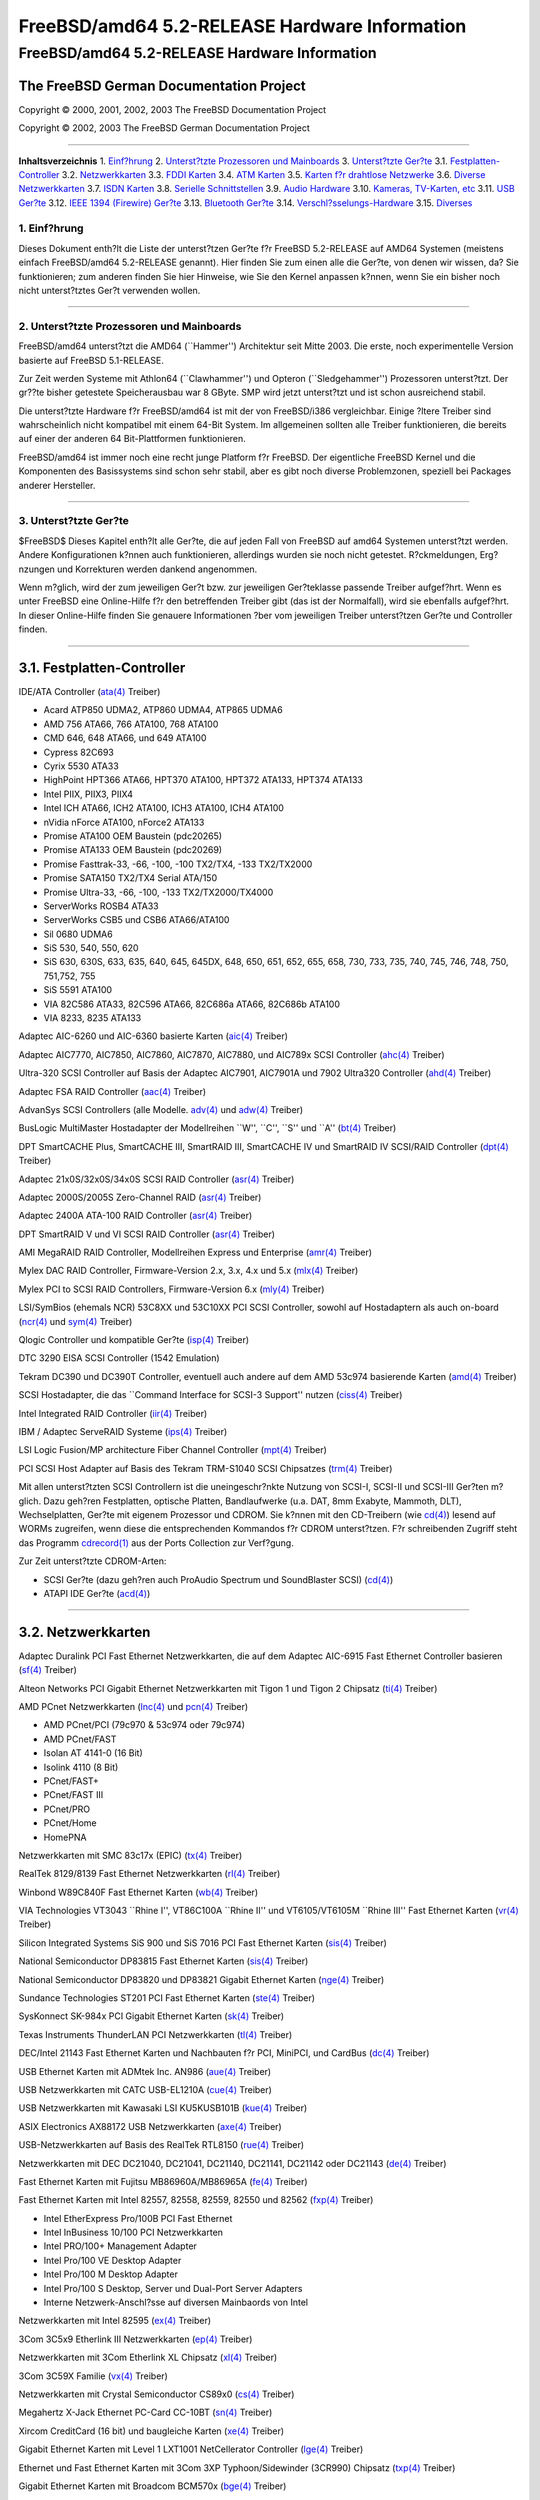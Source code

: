 ==============================================
FreeBSD/amd64 5.2-RELEASE Hardware Information
==============================================

.. raw:: html

   <div class="ARTICLE">

.. raw:: html

   <div class="TITLEPAGE">

FreeBSD/amd64 5.2-RELEASE Hardware Information
==============================================

The FreeBSD German Documentation Project
~~~~~~~~~~~~~~~~~~~~~~~~~~~~~~~~~~~~~~~~

Copyright © 2000, 2001, 2002, 2003 The FreeBSD Documentation Project

Copyright © 2002, 2003 The FreeBSD German Documentation Project

--------------

.. raw:: html

   </div>

.. raw:: html

   <div class="TOC">

**Inhaltsverzeichnis**
1. `Einf?hrung <#INTRO>`__
2. `Unterst?tzte Prozessoren und Mainboards <#PROC>`__
3. `Unterst?tzte Ger?te <#SUPPORT>`__
3.1. `Festplatten-Controller <#AEN39>`__
3.2. `Netzwerkkarten <#ETHERNET>`__
3.3. `FDDI Karten <#AEN758>`__
3.4. `ATM Karten <#AEN768>`__
3.5. `Karten f?r drahtlose Netzwerke <#AEN787>`__
3.6. `Diverse Netzwerkkarten <#AEN813>`__
3.7. `ISDN Karten <#AEN836>`__
3.8. `Serielle Schnittstellen <#AEN900>`__
3.9. `Audio Hardware <#AEN1073>`__
3.10. `Kameras, TV-Karten, etc <#AEN1195>`__
3.11. `USB Ger?te <#USB>`__
3.12. `IEEE 1394 (Firewire) Ger?te <#FIREWIRE>`__
3.13. `Bluetooth Ger?te <#BLUETOOTH>`__
3.14. `Verschl?sselungs-Hardware <#AEN1421>`__
3.15. `Diverses <#AEN1439>`__

.. raw:: html

   </div>

.. raw:: html

   <div class="SECT1">

1. Einf?hrung
-------------

Dieses Dokument enth?lt die Liste der unterst?tzen Ger?te f?r FreeBSD
5.2-RELEASE auf AMD64 Systemen (meistens einfach FreeBSD/amd64
5.2-RELEASE genannt). Hier finden Sie zum einen alle die Ger?te, von
denen wir wissen, da? Sie funktionieren; zum anderen finden Sie hier
Hinweise, wie Sie den Kernel anpassen k?nnen, wenn Sie ein bisher noch
nicht unterst?tztes Ger?t verwenden wollen.

.. raw:: html

   <div class="NOTE">

    **Anmerkung:** Dieses Dokument enth?lt Informationen f?r AMD64
    Systeme. Andere Versionen dieses Dokumentes, die f?r andere
    Plattformen gedacht sind, werden in vielen Punkten von diesem
    Dokument abweichen.

.. raw:: html

   </div>

.. raw:: html

   </div>

.. raw:: html

   <div class="SECT1">

--------------

2. Unterst?tzte Prozessoren und Mainboards
------------------------------------------

FreeBSD/amd64 unterst?tzt die AMD64 (\`\`Hammer'') Architektur seit
Mitte 2003. Die erste, noch experimentelle Version basierte auf FreeBSD
5.1-RELEASE.

Zur Zeit werden Systeme mit Athlon64 (\`\`Clawhammer'') und Opteron
(\`\`Sledgehammer'') Prozessoren unterst?tzt. Der gr??te bisher
getestete Speicherausbau war 8 GByte. SMP wird jetzt unterst?tzt und ist
schon ausreichend stabil.

Die unterst?tzte Hardware f?r FreeBSD/amd64 ist mit der von FreeBSD/i386
vergleichbar. Einige ?ltere Treiber sind wahrscheinlich nicht kompatibel
mit einem 64-Bit System. Im allgemeinen sollten alle Treiber
funktionieren, die bereits auf einer der anderen 64 Bit-Plattformen
funktionieren.

FreeBSD/amd64 ist immer noch eine recht junge Platform f?r FreeBSD. Der
eigentliche FreeBSD Kernel und die Komponenten des Basissystems sind
schon sehr stabil, aber es gibt noch diverse Problemzonen, speziell bei
Packages anderer Hersteller.

.. raw:: html

   </div>

.. raw:: html

   <div class="SECT1">

--------------

3. Unterst?tzte Ger?te
----------------------

$FreeBSD$
Dieses Kapitel enth?lt alle Ger?te, die auf jeden Fall von FreeBSD auf
amd64 Systemen unterst?tzt werden. Andere Konfigurationen k?nnen auch
funktionieren, allerdings wurden sie noch nicht getestet. R?ckmeldungen,
Erg?nzungen und Korrekturen werden dankend angenommen.

Wenn m?glich, wird der zum jeweiligen Ger?t bzw. zur jeweiligen
Ger?teklasse passende Treiber aufgef?hrt. Wenn es unter FreeBSD eine
Online-Hilfe f?r den betreffenden Treiber gibt (das ist der Normalfall),
wird sie ebenfalls aufgef?hrt. In dieser Online-Hilfe finden Sie
genauere Informationen ?ber vom jeweiligen Treiber unterst?tzen Ger?te
und Controller finden.

.. raw:: html

   <div class="NOTE">

    **Anmerkung:** Die Listen der von den jeweiligen Treiber
    unterst?tzen Ger?te werden nach und nach aus diesem Dokument
    entfernt, damit es nur noch eine, zuverl?ssige Quelle f?r diese
    Informationen gibt. Wenn diese Aufr?umarbeiten abgeschlossen sind,
    finden Sie die Liste der von einem Treiber unterst?tzten Ger?te in
    der Onlinehilfe zum jeweiligen Treiber.

.. raw:: html

   </div>

.. raw:: html

   <div class="SECT2">

--------------

3.1. Festplatten-Controller
~~~~~~~~~~~~~~~~~~~~~~~~~~~

IDE/ATA Controller
(`ata(4) <http://www.FreeBSD.org/cgi/man.cgi?query=ata&sektion=4&manpath=FreeBSD+5.2-RELEASE>`__
Treiber)

-  Acard ATP850 UDMA2, ATP860 UDMA4, ATP865 UDMA6

-  AMD 756 ATA66, 766 ATA100, 768 ATA100

-  CMD 646, 648 ATA66, und 649 ATA100

-  Cypress 82C693

-  Cyrix 5530 ATA33

-  HighPoint HPT366 ATA66, HPT370 ATA100, HPT372 ATA133, HPT374 ATA133

-  Intel PIIX, PIIX3, PIIX4

-  Intel ICH ATA66, ICH2 ATA100, ICH3 ATA100, ICH4 ATA100

-  nVidia nForce ATA100, nForce2 ATA133

-  Promise ATA100 OEM Baustein (pdc20265)

-  Promise ATA133 OEM Baustein (pdc20269)

-  Promise Fasttrak-33, -66, -100, -100 TX2/TX4, -133 TX2/TX2000

-  Promise SATA150 TX2/TX4 Serial ATA/150

-  Promise Ultra-33, -66, -100, -133 TX2/TX2000/TX4000

-  ServerWorks ROSB4 ATA33

-  ServerWorks CSB5 und CSB6 ATA66/ATA100

-  Sil 0680 UDMA6

-  SiS 530, 540, 550, 620

-  SiS 630, 630S, 633, 635, 640, 645, 645DX, 648, 650, 651, 652, 655,
   658, 730, 733, 735, 740, 745, 746, 748, 750, 751,752, 755

-  SiS 5591 ATA100

-  VIA 82C586 ATA33, 82C596 ATA66, 82C686a ATA66, 82C686b ATA100

-  VIA 8233, 8235 ATA133

Adaptec AIC-6260 und AIC-6360 basierte Karten
(`aic(4) <http://www.FreeBSD.org/cgi/man.cgi?query=aic&sektion=4&manpath=FreeBSD+5.2-RELEASE>`__
Treiber)

Adaptec AIC7770, AIC7850, AIC7860, AIC7870, AIC7880, und AIC789x SCSI
Controller
(`ahc(4) <http://www.FreeBSD.org/cgi/man.cgi?query=ahc&sektion=4&manpath=FreeBSD+5.2-RELEASE>`__
Treiber)

Ultra-320 SCSI Controller auf Basis der Adaptec AIC7901, AIC7901A und
7902 Ultra320 Controller
(`ahd(4) <http://www.FreeBSD.org/cgi/man.cgi?query=ahd&sektion=4&manpath=FreeBSD+5.2-RELEASE>`__
Treiber)

Adaptec FSA RAID Controller
(`aac(4) <http://www.FreeBSD.org/cgi/man.cgi?query=aac&sektion=4&manpath=FreeBSD+5.2-RELEASE>`__
Treiber)

AdvanSys SCSI Controllers (alle Modelle.
`adv(4) <http://www.FreeBSD.org/cgi/man.cgi?query=adv&sektion=4&manpath=FreeBSD+5.2-RELEASE>`__
und
`adw(4) <http://www.FreeBSD.org/cgi/man.cgi?query=adw&sektion=4&manpath=FreeBSD+5.2-RELEASE>`__
Treiber)

BusLogic MultiMaster Hostadapter der Modellreihen \`\`W'', \`\`C'',
\`\`S'' und \`\`A''
(`bt(4) <http://www.FreeBSD.org/cgi/man.cgi?query=bt&sektion=4&manpath=FreeBSD+5.2-RELEASE>`__
Treiber)

DPT SmartCACHE Plus, SmartCACHE III, SmartRAID III, SmartCACHE IV und
SmartRAID IV SCSI/RAID Controller
(`dpt(4) <http://www.FreeBSD.org/cgi/man.cgi?query=dpt&sektion=4&manpath=FreeBSD+5.2-RELEASE>`__
Treiber)

Adaptec 21x0S/32x0S/34x0S SCSI RAID Controller
(`asr(4) <http://www.FreeBSD.org/cgi/man.cgi?query=asr&sektion=4&manpath=FreeBSD+5.2-RELEASE>`__
Treiber)

Adaptec 2000S/2005S Zero-Channel RAID
(`asr(4) <http://www.FreeBSD.org/cgi/man.cgi?query=asr&sektion=4&manpath=FreeBSD+5.2-RELEASE>`__
Treiber)

Adaptec 2400A ATA-100 RAID Controller
(`asr(4) <http://www.FreeBSD.org/cgi/man.cgi?query=asr&sektion=4&manpath=FreeBSD+5.2-RELEASE>`__
Treiber)

DPT SmartRAID V und VI SCSI RAID Controller
(`asr(4) <http://www.FreeBSD.org/cgi/man.cgi?query=asr&sektion=4&manpath=FreeBSD+5.2-RELEASE>`__
Treiber)

AMI MegaRAID RAID Controller, Modellreihen Express und Enterprise
(`amr(4) <http://www.FreeBSD.org/cgi/man.cgi?query=amr&sektion=4&manpath=FreeBSD+5.2-RELEASE>`__
Treiber)

.. raw:: html

   <div class="NOTE">

    **Anmerkung:** Sie k?nnen von diesen Hostadapter booten. Die
    EISA-Varianten werden nicht unterst?tzt.

.. raw:: html

   </div>

Mylex DAC RAID Controller, Firmware-Version 2.x, 3.x, 4.x und 5.x
(`mlx(4) <http://www.FreeBSD.org/cgi/man.cgi?query=mlx&sektion=4&manpath=FreeBSD+5.2-RELEASE>`__
Treiber)

.. raw:: html

   <div class="NOTE">

    **Anmerkung:** Sie k?nnen von diesen Hostadapter booten. Die
    EISA-Varianten werden nicht unterst?tzt.

.. raw:: html

   </div>

Mylex PCI to SCSI RAID Controllers, Firmware-Version 6.x
(`mly(4) <http://www.FreeBSD.org/cgi/man.cgi?query=mly&sektion=4&manpath=FreeBSD+5.2-RELEASE>`__
Treiber)

LSI/SymBios (ehemals NCR) 53C8XX und 53C10XX PCI SCSI Controller, sowohl
auf Hostadaptern als auch on-board
(`ncr(4) <http://www.FreeBSD.org/cgi/man.cgi?query=ncr&sektion=4&manpath=FreeBSD+5.2-RELEASE>`__
und
`sym(4) <http://www.FreeBSD.org/cgi/man.cgi?query=sym&sektion=4&manpath=FreeBSD+5.2-RELEASE>`__
Treiber)

Qlogic Controller und kompatible Ger?te
(`isp(4) <http://www.FreeBSD.org/cgi/man.cgi?query=isp&sektion=4&manpath=FreeBSD+5.2-RELEASE>`__
Treiber)

DTC 3290 EISA SCSI Controller (1542 Emulation)

Tekram DC390 und DC390T Controller, eventuell auch andere auf dem AMD
53c974 basierende Karten
(`amd(4) <http://www.FreeBSD.org/cgi/man.cgi?query=amd&sektion=4&manpath=FreeBSD+5.2-RELEASE>`__
Treiber)

SCSI Hostadapter, die das \`\`Command Interface for SCSI-3 Support''
nutzen
(`ciss(4) <http://www.FreeBSD.org/cgi/man.cgi?query=ciss&sektion=4&manpath=FreeBSD+5.2-RELEASE>`__
Treiber)

Intel Integrated RAID Controller
(`iir(4) <http://www.FreeBSD.org/cgi/man.cgi?query=iir&sektion=4&manpath=FreeBSD+5.2-RELEASE>`__
Treiber)

IBM / Adaptec ServeRAID Systeme
(`ips(4) <http://www.FreeBSD.org/cgi/man.cgi?query=ips&sektion=4&manpath=FreeBSD+5.2-RELEASE>`__
Treiber)

LSI Logic Fusion/MP architecture Fiber Channel Controller
(`mpt(4) <http://www.FreeBSD.org/cgi/man.cgi?query=mpt&sektion=4&manpath=FreeBSD+5.2-RELEASE>`__
Treiber)

PCI SCSI Host Adapter auf Basis des Tekram TRM-S1040 SCSI Chipsatzes
(`trm(4) <http://www.FreeBSD.org/cgi/man.cgi?query=trm&sektion=4&manpath=FreeBSD+5.2-RELEASE>`__
Treiber)

Mit allen unterst?tzten SCSI Controllern ist die uneingeschr?nkte
Nutzung von SCSI-I, SCSI-II und SCSI-III Ger?ten m?glich. Dazu geh?ren
Festplatten, optische Platten, Bandlaufwerke (u.a. DAT, 8mm Exabyte,
Mammoth, DLT), Wechselplatten, Ger?te mit eigenem Prozessor und CDROM.
Sie k?nnen mit den CD-Treibern (wie
`cd(4) <http://www.FreeBSD.org/cgi/man.cgi?query=cd&sektion=4&manpath=FreeBSD+5.2-RELEASE>`__)
lesend auf WORMs zugreifen, wenn diese die entsprechenden Kommandos f?r
CDROM unterst?tzen. F?r schreibenden Zugriff steht das Programm
`cdrecord(1) <http://www.FreeBSD.org/cgi/man.cgi?query=cdrecord&sektion=1&manpath=FreeBSD+Ports>`__
aus der Ports Collection zur Verf?gung.

Zur Zeit unterst?tzte CDROM-Arten:

-  SCSI Ger?te (dazu geh?ren auch ProAudio Spectrum und SoundBlaster
   SCSI)
   (`cd(4) <http://www.FreeBSD.org/cgi/man.cgi?query=cd&sektion=4&manpath=FreeBSD+5.2-RELEASE>`__)

-  ATAPI IDE Ger?te
   (`acd(4) <http://www.FreeBSD.org/cgi/man.cgi?query=acd&sektion=4&manpath=FreeBSD+5.2-RELEASE>`__)

.. raw:: html

   </div>

.. raw:: html

   <div class="SECT2">

--------------

3.2. Netzwerkkarten
~~~~~~~~~~~~~~~~~~~

Adaptec Duralink PCI Fast Ethernet Netzwerkkarten, die auf dem Adaptec
AIC-6915 Fast Ethernet Controller basieren
(`sf(4) <http://www.FreeBSD.org/cgi/man.cgi?query=sf&sektion=4&manpath=FreeBSD+5.2-RELEASE>`__
Treiber)

Alteon Networks PCI Gigabit Ethernet Netzwerkkarten mit Tigon 1 und
Tigon 2 Chipsatz
(`ti(4) <http://www.FreeBSD.org/cgi/man.cgi?query=ti&sektion=4&manpath=FreeBSD+5.2-RELEASE>`__
Treiber)

AMD PCnet Netzwerkkarten
(`lnc(4) <http://www.FreeBSD.org/cgi/man.cgi?query=lnc&sektion=4&manpath=FreeBSD+5.2-RELEASE>`__
und
`pcn(4) <http://www.FreeBSD.org/cgi/man.cgi?query=pcn&sektion=4&manpath=FreeBSD+5.2-RELEASE>`__
Treiber)

-  AMD PCnet/PCI (79c970 & 53c974 oder 79c974)

-  AMD PCnet/FAST

-  Isolan AT 4141-0 (16 Bit)

-  Isolink 4110 (8 Bit)

-  PCnet/FAST+

-  PCnet/FAST III

-  PCnet/PRO

-  PCnet/Home

-  HomePNA

Netzwerkkarten mit SMC 83c17x (EPIC)
(`tx(4) <http://www.FreeBSD.org/cgi/man.cgi?query=tx&sektion=4&manpath=FreeBSD+5.2-RELEASE>`__
Treiber)

RealTek 8129/8139 Fast Ethernet Netzwerkkarten
(`rl(4) <http://www.FreeBSD.org/cgi/man.cgi?query=rl&sektion=4&manpath=FreeBSD+5.2-RELEASE>`__
Treiber)

Winbond W89C840F Fast Ethernet Karten
(`wb(4) <http://www.FreeBSD.org/cgi/man.cgi?query=wb&sektion=4&manpath=FreeBSD+5.2-RELEASE>`__
Treiber)

VIA Technologies VT3043 \`\`Rhine I'', VT86C100A \`\`Rhine II'' und
VT6105/VT6105M \`\`Rhine III'' Fast Ethernet Karten
(`vr(4) <http://www.FreeBSD.org/cgi/man.cgi?query=vr&sektion=4&manpath=FreeBSD+5.2-RELEASE>`__
Treiber)

Silicon Integrated Systems SiS 900 und SiS 7016 PCI Fast Ethernet Karten
(`sis(4) <http://www.FreeBSD.org/cgi/man.cgi?query=sis&sektion=4&manpath=FreeBSD+5.2-RELEASE>`__
Treiber)

National Semiconductor DP83815 Fast Ethernet Karten
(`sis(4) <http://www.FreeBSD.org/cgi/man.cgi?query=sis&sektion=4&manpath=FreeBSD+5.2-RELEASE>`__
Treiber)

National Semiconductor DP83820 und DP83821 Gigabit Ethernet Karten
(`nge(4) <http://www.FreeBSD.org/cgi/man.cgi?query=nge&sektion=4&manpath=FreeBSD+5.2-RELEASE>`__
Treiber)

Sundance Technologies ST201 PCI Fast Ethernet Karten
(`ste(4) <http://www.FreeBSD.org/cgi/man.cgi?query=ste&sektion=4&manpath=FreeBSD+5.2-RELEASE>`__
Treiber)

SysKonnect SK-984x PCI Gigabit Ethernet Karten
(`sk(4) <http://www.FreeBSD.org/cgi/man.cgi?query=sk&sektion=4&manpath=FreeBSD+5.2-RELEASE>`__
Treiber)

Texas Instruments ThunderLAN PCI Netzwerkkarten
(`tl(4) <http://www.FreeBSD.org/cgi/man.cgi?query=tl&sektion=4&manpath=FreeBSD+5.2-RELEASE>`__
Treiber)

DEC/Intel 21143 Fast Ethernet Karten und Nachbauten f?r PCI, MiniPCI,
und CardBus
(`dc(4) <http://www.FreeBSD.org/cgi/man.cgi?query=dc&sektion=4&manpath=FreeBSD+5.2-RELEASE>`__
Treiber)

USB Ethernet Karten mit ADMtek Inc. AN986
(`aue(4) <http://www.FreeBSD.org/cgi/man.cgi?query=aue&sektion=4&manpath=FreeBSD+5.2-RELEASE>`__
Treiber)

USB Netzwerkkarten mit CATC USB-EL1210A
(`cue(4) <http://www.FreeBSD.org/cgi/man.cgi?query=cue&sektion=4&manpath=FreeBSD+5.2-RELEASE>`__
Treiber)

USB Netzwerkkarten mit Kawasaki LSI KU5KUSB101B
(`kue(4) <http://www.FreeBSD.org/cgi/man.cgi?query=kue&sektion=4&manpath=FreeBSD+5.2-RELEASE>`__
Treiber)

ASIX Electronics AX88172 USB Netzwerkkarten
(`axe(4) <http://www.FreeBSD.org/cgi/man.cgi?query=axe&sektion=4&manpath=FreeBSD+5.2-RELEASE>`__
Treiber)

USB-Netzwerkkarten auf Basis des RealTek RTL8150
(`rue(4) <http://www.FreeBSD.org/cgi/man.cgi?query=rue&sektion=4&manpath=FreeBSD+5.2-RELEASE>`__
Treiber)

Netzwerkkarten mit DEC DC21040, DC21041, DC21140, DC21141, DC21142 oder
DC21143
(`de(4) <http://www.FreeBSD.org/cgi/man.cgi?query=de&sektion=4&manpath=FreeBSD+5.2-RELEASE>`__
Treiber)

Fast Ethernet Karten mit Fujitsu MB86960A/MB86965A
(`fe(4) <http://www.FreeBSD.org/cgi/man.cgi?query=fe&sektion=4&manpath=FreeBSD+5.2-RELEASE>`__
Treiber)

Fast Ethernet Karten mit Intel 82557, 82558, 82559, 82550 und 82562
(`fxp(4) <http://www.FreeBSD.org/cgi/man.cgi?query=fxp&sektion=4&manpath=FreeBSD+5.2-RELEASE>`__
Treiber)

-  Intel EtherExpress Pro/100B PCI Fast Ethernet

-  Intel InBusiness 10/100 PCI Netzwerkkarten

-  Intel PRO/100+ Management Adapter

-  Intel Pro/100 VE Desktop Adapter

-  Intel Pro/100 M Desktop Adapter

-  Intel Pro/100 S Desktop, Server und Dual-Port Server Adapters

-  Interne Netzwerk-Anschl?sse auf diversen Mainbaords von Intel

Netzwerkkarten mit Intel 82595
(`ex(4) <http://www.FreeBSD.org/cgi/man.cgi?query=ex&sektion=4&manpath=FreeBSD+5.2-RELEASE>`__
Treiber)

3Com 3C5x9 Etherlink III Netzwerkkarten
(`ep(4) <http://www.FreeBSD.org/cgi/man.cgi?query=ep&sektion=4&manpath=FreeBSD+5.2-RELEASE>`__
Treiber)

Netzwerkkarten mit 3Com Etherlink XL Chipsatz
(`xl(4) <http://www.FreeBSD.org/cgi/man.cgi?query=xl&sektion=4&manpath=FreeBSD+5.2-RELEASE>`__
Treiber)

3Com 3C59X Familie
(`vx(4) <http://www.FreeBSD.org/cgi/man.cgi?query=vx&sektion=4&manpath=FreeBSD+5.2-RELEASE>`__
Treiber)

Netzwerkkarten mit Crystal Semiconductor CS89x0
(`cs(4) <http://www.FreeBSD.org/cgi/man.cgi?query=cs&sektion=4&manpath=FreeBSD+5.2-RELEASE>`__
Treiber)

Megahertz X-Jack Ethernet PC-Card CC-10BT
(`sn(4) <http://www.FreeBSD.org/cgi/man.cgi?query=sn&sektion=4&manpath=FreeBSD+5.2-RELEASE>`__
Treiber)

Xircom CreditCard (16 bit) und baugleiche Karten
(`xe(4) <http://www.FreeBSD.org/cgi/man.cgi?query=xe&sektion=4&manpath=FreeBSD+5.2-RELEASE>`__
Treiber)

Gigabit Ethernet Karten mit Level 1 LXT1001 NetCellerator Controller
(`lge(4) <http://www.FreeBSD.org/cgi/man.cgi?query=lge&sektion=4&manpath=FreeBSD+5.2-RELEASE>`__
Treiber)

Ethernet und Fast Ethernet Karten mit 3Com 3XP Typhoon/Sidewinder
(3CR990) Chipsatz
(`txp(4) <http://www.FreeBSD.org/cgi/man.cgi?query=txp&sektion=4&manpath=FreeBSD+5.2-RELEASE>`__
Treiber)

Gigabit Ethernet Karten mit Broadcom BCM570x
(`bge(4) <http://www.FreeBSD.org/cgi/man.cgi?query=bge&sektion=4&manpath=FreeBSD+5.2-RELEASE>`__
Treiber)

Gigabit Ethernet Karten mit Intel 82542 und 82543 Controllern
(`gx(4) <http://www.FreeBSD.org/cgi/man.cgi?query=gx&sektion=4&manpath=FreeBSD+5.2-RELEASE>`__
und
`em(4) <http://www.FreeBSD.org/cgi/man.cgi?query=em&sektion=4&manpath=FreeBSD+5.2-RELEASE>`__
Treiber), sowie Karten auf Basis der 82540EM, 82544, 82545EM und 82546EB
Chips?tze (nur
`em(4) <http://www.FreeBSD.org/cgi/man.cgi?query=em&sektion=4&manpath=FreeBSD+5.2-RELEASE>`__
Treiber)

Fast Ethernet Karten mit Broadcom BCM4401 Chipsatz
(`bfe(4) <http://www.FreeBSD.org/cgi/man.cgi?query=bfe&sektion=4&manpath=FreeBSD+5.2-RELEASE>`__
Treiber)

Fast Ethernet und Gigabit Ethernet Karten mit RealTek RTL8139C+,
RTL8169, RTL8169S oder RTL8110S Chipsatz
(`re(4) <http://www.FreeBSD.org/cgi/man.cgi?query=re&sektion=4&manpath=FreeBSD+5.2-RELEASE>`__
Treiber)

.. raw:: html

   </div>

.. raw:: html

   <div class="SECT2">

--------------

3.3. FDDI Karten
~~~~~~~~~~~~~~~~

.. raw:: html

   </div>

.. raw:: html

   <div class="SECT2">

--------------

3.4. ATM Karten
~~~~~~~~~~~~~~~

.. raw:: html

   </div>

.. raw:: html

   <div class="SECT2">

--------------

3.5. Karten f?r drahtlose Netzwerke
~~~~~~~~~~~~~~~~~~~~~~~~~~~~~~~~~~~

Lucent Technologies WaveLAN/IEEE 802.11b Wireless Ethernet Karten und
kompatible auf Basis der Hermes, Intersil PRISM-II, Intersil PRISM-2.5,
Intersil Prism-3 und Symbol Spectrum24 Chips?tze
(`wi(4) <http://www.FreeBSD.org/cgi/man.cgi?query=wi&sektion=4&manpath=FreeBSD+5.2-RELEASE>`__
driver)

Cisco/Aironet 802.11b Wireless Karten
(`an(4) <http://www.FreeBSD.org/cgi/man.cgi?query=an&sektion=4&manpath=FreeBSD+5.2-RELEASE>`__
Treiber)

802.11b Karten mit AMD Am79C930 und Harris (Intersil) Chipsatz
(`awi(4) <http://www.FreeBSD.org/cgi/man.cgi?query=awi&sektion=4&manpath=FreeBSD+5.2-RELEASE>`__
Treiber)

.. raw:: html

   </div>

.. raw:: html

   <div class="SECT2">

--------------

3.6. Diverse Netzwerkkarten
~~~~~~~~~~~~~~~~~~~~~~~~~~~

.. raw:: html

   </div>

.. raw:: html

   <div class="SECT2">

--------------

3.7. ISDN Karten
~~~~~~~~~~~~~~~~

.. raw:: html

   </div>

.. raw:: html

   <div class="SECT2">

--------------

3.8. Serielle Schnittstellen
~~~~~~~~~~~~~~~~~~~~~~~~~~~~

Serielle Schnittstellen nach \`\`PC standard'' auf Basis der 8250, 16450
und 16550 Chips
(`sio(4) <http://www.FreeBSD.org/cgi/man.cgi?query=sio&sektion=4&manpath=FreeBSD+5.2-RELEASE>`__
Treiber)

AST 4 Port Karte (bei Benutzung eines gemeinsamen IRQs)

Serielle Multi-Port PCI-Karten
(`puc(4) <http://www.FreeBSD.org/cgi/man.cgi?query=puc&sektion=4&manpath=FreeBSD+5.2-RELEASE>`__
Treiber)

-  Actiontech 56K PCI

-  Avlab Technology, PCI IO 2S und PCI IO 4S

-  Comtrol RocketPort 550

-  Decision Computers PCCOM 4-port serial und dual port RS232/422/485

-  Dolphin Peripherals 4025/4035/4036

-  IC Book Labs Dreadnought 16x Lite und Pro

-  Lava Computers 2SP-PCI/DSerial-PCI/Quattro-PCI/Octopus-550

-  Middle Digital, Weasle serial port

-  Moxa Industio CP-114, Smartio C104H-PCI und C168H/PCI

-  NEC PK-UG-X001 und PK-UG-X008

-  Netmos NM9835 PCI-2S-550

-  Oxford Semiconductor OX16PCI954 PCI UART

-  Syba Tech SD-LAB PCI-4S2P-550-ECP

-  SIIG Cyber I/O PCI 16C550/16C650/16C850

-  SIIG Cyber 2P1S PCI 16C550/16C650/16C850

-  SIIG Cyber 2S1P PCI 16C550/16C650/16C850

-  SIIG Cyber 4S PCI 16C550/16C650/16C850

-  SIIG Cyber Serial (1- und 2-Port) PCI 16C550/16C650/16C850

-  Syba Tech Ltd. PCI-4S2P-550-ECP

-  Titan PCI-200H und PCI-800H

-  US Robotics (3Com) 3CP5609 modem

-  VScom PCI-400 und PCI-800

Specialix SI/XIO/SX Karten, sowohl die ?lteren SIHOST2.x als auch die
neuen \`\`enhanced'' (transputer based, aka JET) Karten (ISA, EISA und
PCI werden unterst?tzt)
(`si(4) <http://www.FreeBSD.org/cgi/man.cgi?query=si&sektion=4&manpath=FreeBSD+5.2-RELEASE>`__
Treiber)

.. raw:: html

   </div>

.. raw:: html

   <div class="SECT2">

--------------

3.9. Audio Hardware
~~~~~~~~~~~~~~~~~~~

Advance
(`sbc(4) <http://www.FreeBSD.org/cgi/man.cgi?query=sbc&sektion=4&manpath=FreeBSD+5.2-RELEASE>`__
Treiber)

-  Asound 100 und 110

-  Logic ALS120 und ALS4000

CMedia Audio Bausteine

-  CMI8338/CMI8738

Crystal Semiconductor
(`csa(4) <http://www.FreeBSD.org/cgi/man.cgi?query=csa&sektion=4&manpath=FreeBSD+5.2-RELEASE>`__
Treiber)

-  CS461x/462x Audio Accelerator

-  CS428x Audio Controller

ENSONIQ
(`pcm(4) <http://www.FreeBSD.org/cgi/man.cgi?query=pcm&sektion=4&manpath=FreeBSD+5.2-RELEASE>`__
Treiber)

-  AudioPCI ES1370/1371

ESS

-  ES1868, ES1869, ES1879 und ES1888
   (`sbc(4) <http://www.FreeBSD.org/cgi/man.cgi?query=sbc&sektion=4&manpath=FreeBSD+5.2-RELEASE>`__
   Treiber)

-  Maestro-1, Maestro-2, und Maestro-2E

-  Maestro-3/Allegro

   .. raw:: html

      <div class="NOTE">

       **Anmerkung:** Der Treiber f?r die Maestro-3/Allegro darf (und
       kann) aus rechtlichen Gr?nden nicht fest in den Kernel
       eingebunden werden. Wenn Sie diesen Treiber ben?tigen, m?ssen Sie
       die folgende Zeile in die Datei ``/boot/loader.conf`` eintragen:

       .. code:: SCREEN

           snd_maestro3_load="YES"

   .. raw:: html

      </div>

ForteMedia fm801

Gravis
(`gusc(4) <http://www.FreeBSD.org/cgi/man.cgi?query=gusc&sektion=4&manpath=FreeBSD+5.2-RELEASE>`__
Treiber)

-  UltraSound MAX

-  UltraSound PnP

Eingebaute Audio-Hardware auf Intel 443MX, 810, 815, und 815E Mainboards
(`pcm(4) <http://www.FreeBSD.org/cgi/man.cgi?query=pcm&sektion=4&manpath=FreeBSD+5.2-RELEASE>`__
Treiber)

MSS/WSS kompatible DSPs
(`pcm(4) <http://www.FreeBSD.org/cgi/man.cgi?query=pcm&sektion=4&manpath=FreeBSD+5.2-RELEASE>`__
Treiber)

NeoMagic 256AV/ZX
(`pcm(4) <http://www.FreeBSD.org/cgi/man.cgi?query=pcm&sektion=4&manpath=FreeBSD+5.2-RELEASE>`__
Treiber)

OPTi 931/82C931
(`pcm(4) <http://www.FreeBSD.org/cgi/man.cgi?query=pcm&sektion=4&manpath=FreeBSD+5.2-RELEASE>`__
Treiber)

S3 Sonicvibes

Creative Technologies SoundBlaster Familie
(`sbc(4) <http://www.FreeBSD.org/cgi/man.cgi?query=sbc&sektion=4&manpath=FreeBSD+5.2-RELEASE>`__
Treiber)

-  SoundBlaster

-  SoundBlaster Pro

-  SoundBlaster AWE-32

-  SoundBlaster AWE-64

-  SoundBlaster AWE-64 GOLD

-  SoundBlaster ViBRA-16

Creative Sound Blaster Live! Familie (emu10k1 Treiber)

Trident 4DWave DX/NX
(`pcm(4) <http://www.FreeBSD.org/cgi/man.cgi?query=pcm&sektion=4&manpath=FreeBSD+5.2-RELEASE>`__
Treiber)

VIA Technologies VT82C686A

Yamaha

-  DS1

-  DS1e

.. raw:: html

   </div>

.. raw:: html

   <div class="SECT2">

--------------

3.10. Kameras, TV-Karten, etc
~~~~~~~~~~~~~~~~~~~~~~~~~~~~~

.. raw:: html

   </div>

.. raw:: html

   <div class="SECT2">

--------------

3.11. USB Ger?te
~~~~~~~~~~~~~~~~

FreeBSD unterst?tzt viele verschiedene Arten von USB-Ger?ten; in den
nachfolgenden Listen sind nur die Ger?te aufgef?hrt, f?r die wir
Erfolgsmeldungen erhalten haben. Da sich die meisten USB-Ger?te sehr
?hnlich sind, werden ?blicherweise alle Ger?te einer Klasse
funktionieren, auch wenn Sie hier nicht explizit aufgef?hrt sind.
Ausnahmen best?tigen allerdings immer die Regel.

.. raw:: html

   <div class="NOTE">

    **Anmerkung:** USB Netzwerkkarten finden Sie in einem eigenen
    Abschnitt im Kapitel `Netzwerkkarten <#ETHERNET>`__.

.. raw:: html

   </div>

.. raw:: html

   <div class="NOTE">

    **Anmerkung:** Bluetooth-Adapter f?r USB finden Sie in im Abschnitt
    `Bluetooth <#BLUETOOTH>`__.

.. raw:: html

   </div>

Host Controllers, die dem OHCI 1.0 Standard entsprechen
(`ohci(4) <http://www.FreeBSD.org/cgi/man.cgi?query=ohci&sektion=4&manpath=FreeBSD+5.2-RELEASE>`__
Treiber)

Host Controllers, die dem UHCI 1.1 Standard entsprechen
(`uhci(4) <http://www.FreeBSD.org/cgi/man.cgi?query=uhci&sektion=4&manpath=FreeBSD+5.2-RELEASE>`__
Treiber)

USB 2.0 Controller, die das EHCI Interface nutzen
(`ehci(4) <http://www.FreeBSD.org/cgi/man.cgi?query=ehci&sektion=4&manpath=FreeBSD+5.2-RELEASE>`__
Treiber)

Hubs

Tastaturen
(`ukbd(4) <http://www.FreeBSD.org/cgi/man.cgi?query=ukbd&sektion=4&manpath=FreeBSD+5.2-RELEASE>`__
Treiber)

Diverses

-  Assist Computer Systems PC Camera C-M1

-  ActiveWire I/O Board

-  Creative Technology Video Blaster WebCam Plus

-  Diamond Rio 500, 600, und 800 MP3 Player
   (`urio(4) <http://www.FreeBSD.org/cgi/man.cgi?query=urio&sektion=4&manpath=FreeBSD+5.2-RELEASE>`__
   Treiber)

-  D-Link DSB-R100 USB Radio
   (`ufm(4) <http://www.FreeBSD.org/cgi/man.cgi?query=ufm&sektion=4&manpath=FreeBSD+5.2-RELEASE>`__
   Treiber)

-  Mirunet AlphaCam Plus

Modems
(`umodem(4) <http://www.FreeBSD.org/cgi/man.cgi?query=umodem&sektion=4&manpath=FreeBSD+5.2-RELEASE>`__
Treiber)

-  3Com 5605

-  Metricom Ricochet GS USB wireless modem

-  Yamaha Broadband Wireless Router RTW65b

M?use
(`ums(4) <http://www.FreeBSD.org/cgi/man.cgi?query=ums&sektion=4&manpath=FreeBSD+5.2-RELEASE>`__
Treiber)

Drucker und Adapterkabel f?r konventionelle Drucker
(`ulpt(4) <http://www.FreeBSD.org/cgi/man.cgi?query=ulpt&sektion=4&manpath=FreeBSD+5.2-RELEASE>`__
Treiber)

-  ATen parallel printer Adapter

-  Belkin F5U002 parallel printer Adapter

-  Canon BJ F850, S600

-  Canon LBP-1310, 350

-  Entrega USB-to-parallel printer Adapter

-  Hewlett-Packard HP Deskjet 3420 (P/N: C8947A #ABJ)

-  Oki Data MICROLINE ML660PS

-  Seiko Epson PM-900C, 880C, 820C, 730C

Serielle Schnittstellen
(`ubsa(4) <http://www.FreeBSD.org/cgi/man.cgi?query=ubsa&sektion=4&manpath=FreeBSD+5.2-RELEASE>`__,
`uftdi(4) <http://www.FreeBSD.org/cgi/man.cgi?query=uftdi&sektion=4&manpath=FreeBSD+5.2-RELEASE>`__
und
`uplcom(4) <http://www.FreeBSD.org/cgi/man.cgi?query=uplcom&sektion=4&manpath=FreeBSD+5.2-RELEASE>`__
Treiber)

Scanner (zusammen mit **SANE**)
(`uscanner(4) <http://www.FreeBSD.org/cgi/man.cgi?query=uscanner&sektion=4&manpath=FreeBSD+5.2-RELEASE>`__
Treiber)

Massenspeicher
(`umass(4) <http://www.FreeBSD.org/cgi/man.cgi?query=umass&sektion=4&manpath=FreeBSD+5.2-RELEASE>`__
Treiber)

-  ADTEC Stick Drive AD-UST32M, 64M, 128M, 256M

-  Denno FireWire/USB2 Removable 2.5-inch HDD Case MIFU-25CB20

-  FujiFilm Zip USB Drive ZDR100 USB A

-  GREEN HOUSE USB Flash Memory \`\`PicoDrive'' GH-UFD32M, 64M, 128M

-  IBM 32MB USB Memory Key (P/N 22P5296)

-  IBM ThinkPad USB Portable CD-ROM Drive (P/N 33L5151)

-  I-O DATA USB x6 CD-RW Drive CDRW-i64/USB (nur CDROM

-  I-O DATA USB CD/CD-R/CD-RW/DVD-R/DVD-RW/DVD-RAM/DVD-ROM Laufwerk DV
   R-iUH2 (nur CDROM und DVD-RAM)

-  Iomega Zip750 USB2.0 Drive

-  Keian USB1.1/2.0 3.5-inch HDD Case KU350A

-  Kurouto Shikou USB 2.5-inch HDD Case GAWAP2.5PS-USB2.0

-  Logitec USB1.1/2.0 HDD Unit SHD-E60U2

-  Logitec Mobile USB Memory LMC-256UD

-  Logitec USB Double-Speed Diskettenlaufwerk LFD-31U2

-  Logitec USB/IEEE1394 DVD-RAM/R/RW Unit LDR-N21FU2 (nur CDROM)

-  Matshita CF-VFDU03 Diskettenlaufwerk

-  MELCO USB2.0 MO Drive MO-CH640U2

-  MELCO USB/IEEE1394 Portable HD Drive HDP-i30P/CI, HDP-i40P/CI

-  MELCO USB Flash Disk \`\`PetitDrive'', RUF-32M, -64M, -128M, -256M

-  MELCO USB2.0 Flash Disk \`\`PetitDrive2'', RUF-256M/U2, -512M/U2

-  MELCO USB Flash Disk \`\`ClipDrive'', RUF-C32M, -C64M, -C128M,
   -C256M, -C512M

-  Microtech USB-SCSI-HD 50 USB-auf-SCSI Kabel

-  Panasonic Diskettenlaufwerk

-  Panasonic USB2.0 Portable CD-RW Drive KXL-RW40AN (nur CDROM)

-  RATOC Systems USB2.0 Removable HDD Case U2-MDK1, U2-MDK1B

-  Sony Portable CD-R/RW Drive CRX10U (CDROM only)

-  TEAC Portable USB CD-ROM Unit CD-110PU/210PU

-  Y-E Data Diskettenlaufwerk (720/1.44/2.88Mb)

Audio Ger?te
(`uaudio(4) <http://www.FreeBSD.org/cgi/man.cgi?query=uaudio&sektion=4&manpath=FreeBSD+5.2-RELEASE>`__
Treiber)

Handspring Visor und andere PDAs mit PalmOS
(`uvisor(4) <http://www.FreeBSD.org/cgi/man.cgi?query=uvisor&sektion=4&manpath=FreeBSD+5.2-RELEASE>`__
Treiber)

-  Handspring Visor

-  Palm M125, M500, M505

-  Sony Clie 4.0 und 4.1

.. raw:: html

   </div>

.. raw:: html

   <div class="SECT2">

--------------

3.12. IEEE 1394 (Firewire) Ger?te
~~~~~~~~~~~~~~~~~~~~~~~~~~~~~~~~~

Host Controller
(`fwohci(4) <http://www.FreeBSD.org/cgi/man.cgi?query=fwohci&sektion=4&manpath=FreeBSD+5.2-RELEASE>`__
Treiber)

Massenspeicher nach Serial Bus Protcol 2 (SBP-2) Standard
(`sbp(4) <http://www.FreeBSD.org/cgi/man.cgi?query=sbp&sektion=4&manpath=FreeBSD+5.2-RELEASE>`__
Treiber)

.. raw:: html

   </div>

.. raw:: html

   <div class="SECT2">

--------------

3.13. Bluetooth Ger?te
~~~~~~~~~~~~~~~~~~~~~~

PCCARD Host Kontroller
(`ng\_bt3c(4) <http://www.FreeBSD.org/cgi/man.cgi?query=ng_bt3c&sektion=4&manpath=FreeBSD+5.2-RELEASE>`__
Treiber)

-  3Com/HP 3CRWB6096-A PCCARD Adapter

USB Host Kontroller
(`ng\_ubt(4) <http://www.FreeBSD.org/cgi/man.cgi?query=ng_ubt&sektion=4&manpath=FreeBSD+5.2-RELEASE>`__
Treiber)

-  3Com 3CREB96

-  EPoX BT-DG02

-  Mitsumi USB Bluetooth Adapter

-  MSI MS-6967

-  TDK Bluetooth USB Adapter

.. raw:: html

   </div>

.. raw:: html

   <div class="SECT2">

--------------

3.14. Verschl?sselungs-Hardware
~~~~~~~~~~~~~~~~~~~~~~~~~~~~~~~

Karten auf Basis der Hifn 7751, 7811 und 7951 Chips
(`hifn(4) <http://www.FreeBSD.org/cgi/man.cgi?query=hifn&sektion=4&manpath=FreeBSD+5.2-RELEASE>`__
Treiber)

Karten auf Basis der SafeNet 1141 or 1741 Chips?tze
(`safe(4) <http://www.FreeBSD.org/cgi/man.cgi?query=safe&sektion=4&manpath=FreeBSD+5.2-RELEASE>`__
Treiber)

Karten auf Basis der Bluesteel 5501 und 5601 Chips?tze
(`ubsec(4) <http://www.FreeBSD.org/cgi/man.cgi?query=ubsec&sektion=4&manpath=FreeBSD+5.2-RELEASE>`__
Treiber)

Karten auf Basis der Broadcom BCM5801, BCM5802, BCM5805, BCM5820, BCM
5821, BCM5822 Chips?tze
(`ubsec(4) <http://www.FreeBSD.org/cgi/man.cgi?query=ubsec&sektion=4&manpath=FreeBSD+5.2-RELEASE>`__
Treiber)

.. raw:: html

   </div>

.. raw:: html

   <div class="SECT2">

--------------

3.15. Diverses
~~~~~~~~~~~~~~

FAX-Modem/PCCARD

-  MELCO IGM-PCM56K/IGM-PCM56KH

-  Nokia Card Phone 2.0 (gsm900/dcs1800 HSCSD terminal)

Diskettenlaufwerk
(`fdc(4) <http://www.FreeBSD.org/cgi/man.cgi?query=fdc&sektion=4&manpath=FreeBSD+5.2-RELEASE>`__
Treiber)

VGA-Kompatible Grafikkarten
(`vga(4) <http://www.FreeBSD.org/cgi/man.cgi?query=vga&sektion=4&manpath=FreeBSD+5.2-RELEASE>`__
Treiber)

.. raw:: html

   <div class="NOTE">

    **Anmerkung:** Informationen ?ber spezielle Grafikkarten und ihre
    Kompatibilit?t mit **XFree86** k?nnen Sie bei
    http://www.xfree86.org/ finden.

.. raw:: html

   </div>

Tastaturen:

-  PS/2-Tastaturen
   (`atkbd(4) <http://www.FreeBSD.org/cgi/man.cgi?query=atkbd&sektion=4&manpath=FreeBSD+5.2-RELEASE>`__
   Treiber)

-  USB-Tastaturen (genaue Modellbezeichnungen finden Sie im Kapitel `USB
   Ger?te <#USB>`__)

M?use:

-  Bus M?use und kompatible Ger?te
   (`mse(4) <http://www.FreeBSD.org/cgi/man.cgi?query=mse&sektion=4&manpath=FreeBSD+5.2-RELEASE>`__
   Treiber)

-  PS/2 M?use und kompatible Ger?te, unter anderem viele der bei Laptops
   verwendeten Touchpads und Glidepoints
   (`psm(4) <http://www.FreeBSD.org/cgi/man.cgi?query=psm&sektion=4&manpath=FreeBSD+5.2-RELEASE>`__
   Treiber)

-  serielle M?se und kompatible Ger?te

-  USB M?use (genaue Modellbezeichnungen finden im Kapitel `USB
   Ger?te <#USB>`__)

.. raw:: html

   <div class="NOTE">

    **Anmerkung:** In
    `moused(8) <http://www.FreeBSD.org/cgi/man.cgi?query=moused&sektion=8&manpath=FreeBSD+5.2-RELEASE>`__
    finden Sie weitere Informationen zur Nutzung von M?usen in FreeBSD.
    Informationen ?ber die Nutzung von M?usen in **XFree86** erhalten
    Sie bei http://www.xfree86.org/.

.. raw:: html

   </div>

Parallele Schnittstellen nach \`\`PC-Standard''
(`ppc(4) <http://www.FreeBSD.org/cgi/man.cgi?query=ppc&sektion=4&manpath=FreeBSD+5.2-RELEASE>`__
Treiber)

PC-kompatible Joysticks
(`joy(4) <http://www.FreeBSD.org/cgi/man.cgi?query=joy&sektion=4&manpath=FreeBSD+5.2-RELEASE>`__
Treiber)

.. raw:: html

   </div>

.. raw:: html

   </div>

.. raw:: html

   </div>

--------------

Diese Datei und andere Dokumente zu dieser Version sind bei
ftp://ftp.FreeBSD.org/\ verfuegbar.

Wenn Sie Fragen zu FreeBSD haben, lesen Sie erst die
`Dokumentation, <http://www.FreeBSD.org/docs.html>`__ bevor Sie sich an
<de-bsd-questions@de.FreeBSD.org\ > wenden.

Wenn Sie Fragen zu dieser Dokumentation haben, wenden Sie sich an
<de-bsd-translators@de.FreeBSD.org\ >.

|
